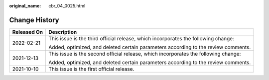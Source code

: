 :original_name: cbr_04_0025.html

.. _cbr_04_0025:

Change History
==============

+-----------------------------------+-------------------------------------------------------------------------------------+
| Released On                       | Description                                                                         |
+===================================+=====================================================================================+
| 2022-02-21                        | This issue is the third official release, which incorporates the following change:  |
|                                   |                                                                                     |
|                                   | Added, optimized, and deleted certain parameters according to the review comments.  |
+-----------------------------------+-------------------------------------------------------------------------------------+
| 2021-12-13                        | This issue is the second official release, which incorporates the following change: |
|                                   |                                                                                     |
|                                   | Added, optimized, and deleted certain parameters according to the review comments.  |
+-----------------------------------+-------------------------------------------------------------------------------------+
| 2021-10-10                        | This issue is the first official release.                                           |
+-----------------------------------+-------------------------------------------------------------------------------------+
